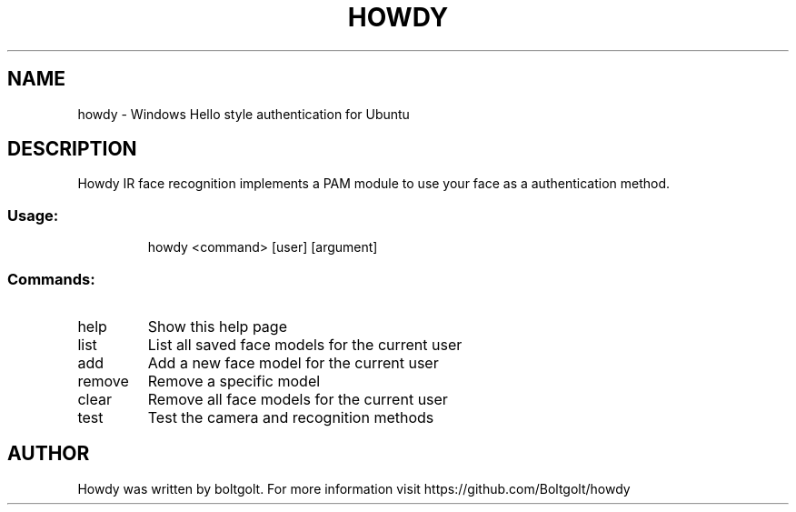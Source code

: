 .\" Please adjust this date whenever revising the manpage.
.TH HOWDY 1 "April 9, 2018" "Howdy help" "User Commands"
.SH NAME
howdy \- Windows Hello style authentication for Ubuntu
.SH DESCRIPTION
Howdy IR face recognition implements a PAM module to use your face as a authentication method.
.SS "Usage:"
.IP
howdy <command> [user] [argument]
.SS "Commands:"
.TP
help
Show this help page
.TP
list
List all saved face models for the current user
.TP
add
Add a new face model for the current user
.TP
remove
Remove a specific model
.TP
clear
Remove all face models for the current user
.TP
test
Test the camera and recognition methods
.PP
.SH AUTHOR
Howdy was written by boltgolt. For more information visit https://github.com/Boltgolt/howdy
